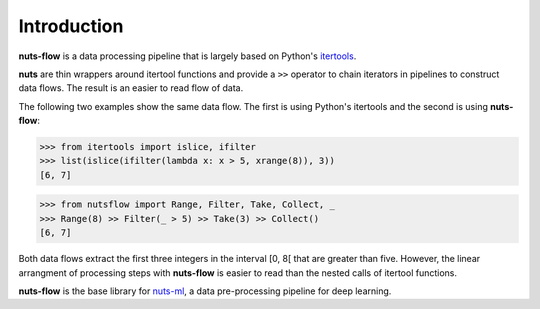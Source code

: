Introduction
============

**nuts-flow** is a data processing pipeline that is largely based on Python's 
`itertools <https://docs.python.org/2/library/itertools.html>`_.

**nuts** are thin wrappers around itertool functions and
provide a ``>>`` operator to chain iterators in pipelines
to construct data flows. The result is an easier to read flow of data.

The following two examples show the same data flow. The first is
using Python's itertools and the second is using **nuts-flow**:

>>> from itertools import islice, ifilter
>>> list(islice(ifilter(lambda x: x > 5, xrange(8)), 3))
[6, 7]

>>> from nutsflow import Range, Filter, Take, Collect, _
>>> Range(8) >> Filter(_ > 5) >> Take(3) >> Collect()
[6, 7]

Both data flows extract the first three integers 
in the interval [0, 8[ that are greater than five. However, 
the linear arrangment of processing steps with **nuts-flow** is
easier to read than the nested calls of itertool functions.

**nuts-flow** is the base library for 
`nuts-ml <https://github.com/maet3608/nuts-ml>`_, a
data pre-processing pipeline for deep learning.